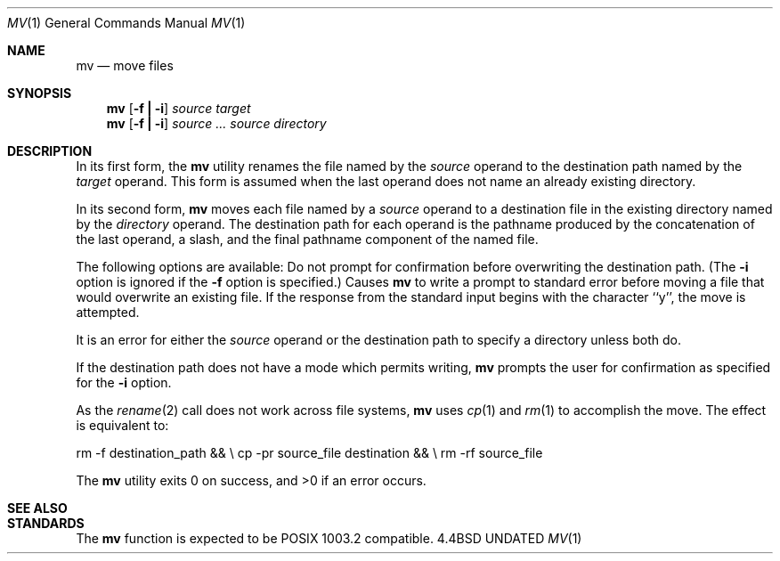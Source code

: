 .\" Copyright (c) 1989, 1990 The Regents of the University of California.
.\" All rights reserved.
.\"
.\" %sccs.include.redist.man%
.\"
.\"     @(#)mv.1	6.4 (Berkeley) 06/11/90
.\"
.Dd 
.Dt MV 1
.Os BSD 4.4
.Sh NAME
.Nm mv
.Nd move files
.Sh SYNOPSIS
.Nm mv
.Op Fl f Li \&| Fl i
.Ar source target
.Nm mv
.Op  Fl f Li \&| Fl i
.Ar source ... source directory
.De
.Sh DESCRIPTION
.Pp
In its first form, the
.Nm mv
utility renames the file named by the
.Ar source
operand to the destination path named by the
.Ar target
operand.
This form is assumed when the last operand does not name an already
existing directory.
.Pp
In its second form,
.Nm mv
moves each file named by a
.Ar source
operand to a destination file in the existing directory named by the
.Ar directory
operand.
The destination path for each operand is the pathname produced by the
concatenation of the last operand, a slash, and the final pathname
component of the named file.
.Pp
The following options are available:
.Tw Ds
.Tp Fl f
Do not prompt for confirmation before overwriting the destination
path.
(The
.Fl i
option is ignored if the
.Fl f
option is specified.)
.Tp Fl i
Causes
.Nm mv
to write a prompt to standard error before moving a file that would
overwrite an existing file.
If the response from the standard input begins with the character ``y'',
the move is attempted.
.Tp
.Pp
It is an error for either the
.Ar source
operand or the destination path to specify a directory unless both do.
.Pp
If the destination path does not have a mode which permits writing,
.Nm mv
prompts the user for confirmation as specified for the
.Fl i
option.
.Pp
As the
.Xr rename  2
call does not work across file systems,
.Nm mv
uses
.Xr cp  1
and
.Xr rm  1
to accomplish the move.
The effect is equivalent to:
.Pp
.Ds I
rm -f destination_path && \e
\tcp -pr source_file destination && \e
\trm -rf source_file
.De
.Pp
The
.Nm mv
utility exits 0 on success, and >0 if an error occurs.
.Sh SEE ALSO
.Sh STANDARDS
The
.Nm mv
function is expected to be POSIX 1003.2 compatible.
